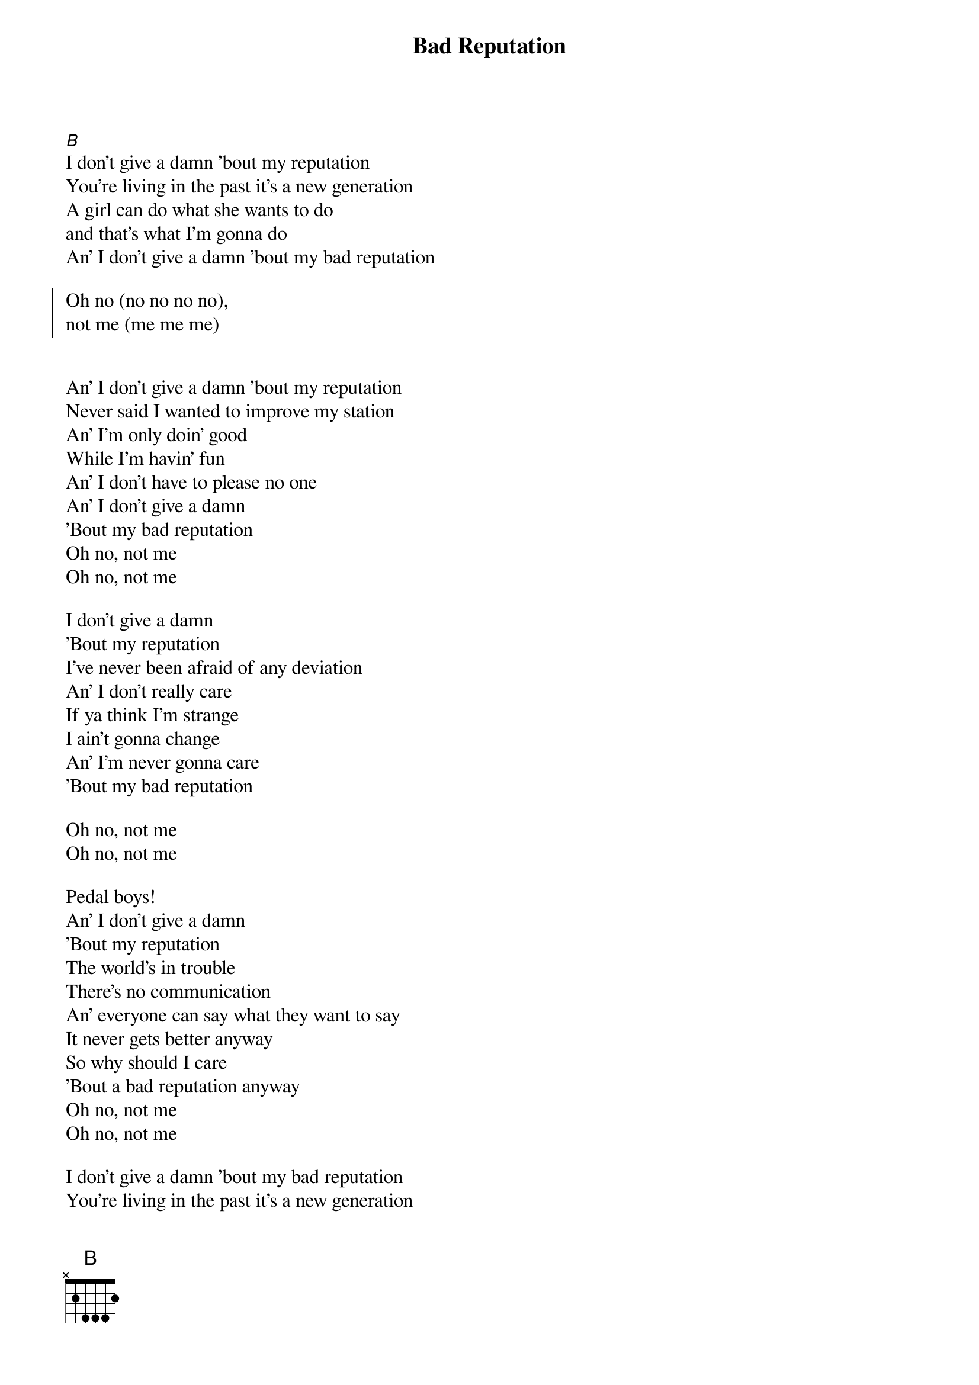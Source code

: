 {title: Bad Reputation}

{start_of_verse}
[B]
I don't give a damn 'bout my reputation
You're living in the past it's a new generation
A girl can do what she wants to do
and that's what I'm gonna do
An' I don't give a damn 'bout my bad reputation
{end_of_verse}

{start_of_chorus}
Oh no (no no no no),
not me (me me me)
{end_of_chorus}


{start_of_verse}
An' I don't give a damn 'bout my reputation
Never said I wanted to improve my station
An' I'm only doin' good
While I'm havin' fun
An' I don't have to please no one
An' I don't give a damn
'Bout my bad reputation
Oh no, not me
Oh no, not me
{end_of_verse}

I don't give a damn
'Bout my reputation
I've never been afraid of any deviation
An' I don't really care
If ya think I'm strange
I ain't gonna change
An' I'm never gonna care
'Bout my bad reputation

Oh no, not me
Oh no, not me

Pedal boys!
An' I don't give a damn
'Bout my reputation
The world's in trouble
There's no communication
An' everyone can say what they want to say
It never gets better anyway
So why should I care
'Bout a bad reputation anyway
Oh no, not me
Oh no, not me

I don't give a damn 'bout my bad reputation
You're living in the past it's a new generation
An' I only feel good when I got no pain
An' that's how I'm gonna stay
An' I don't give a damn
'Bout my bad reputation

Oh no, not me
Oh no, not
Not me, not me, not me!